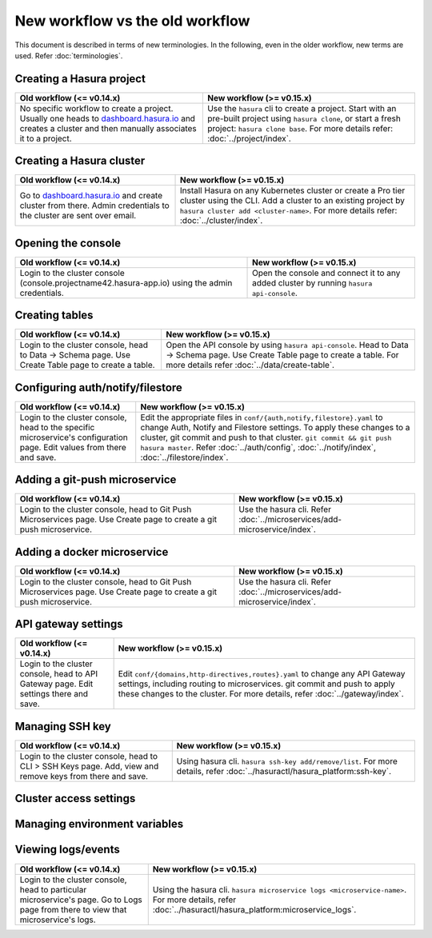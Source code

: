 New workflow vs the old workflow
================================

This document is described in terms of new terminologies. In the following,
even in the older workflow, new terms are used. Refer :doc:`terminologies`.

Creating a Hasura project
-------------------------
.. list-table::
  :header-rows: 1

  * - Old workflow (<= v0.14.x)
    - New workflow (>= v0.15.x)
  * - No specific workflow to create a project. Usually one heads to
      `dashboard.hasura.io`_ and creates a cluster and then manually associates
      it to a project.
    - Use the ``hasura`` cli to create a project. Start with an pre-built
      project using ``hasura clone``, or start a fresh project: ``hasura
      clone base``. For more details refer: :doc:`../project/index`.


Creating a Hasura cluster
-------------------------
.. list-table::
  :header-rows: 1

  * - Old workflow (<= v0.14.x)
    - New workflow (>= v0.15.x)
  * - Go to `dashboard.hasura.io`_ and create cluster from there. Admin
      credentials to the cluster are sent over email.
    - Install Hasura on any Kubernetes cluster or create a Pro tier cluster using the CLI. Add a cluster to an existing project by ``hasura cluster add <cluster-name>``. For more details refer: :doc:`../cluster/index`.


Opening the console
-------------------
.. list-table::
  :header-rows: 1

  * - Old workflow (<= v0.14.x)
    - New workflow (>= v0.15.x)
  * - Login to the cluster console (console.projectname42.hasura-app.io) using
      the admin credentials.
    - Open the console and connect it to any added cluster by running ``hasura
      api-console``.


Creating tables
---------------
.. list-table::
  :header-rows: 1

  * - Old workflow (<= v0.14.x)
    - New workflow (>= v0.15.x)
  * - Login to the cluster console, head to Data -> Schema page. Use Create
      Table page to create a table.
    - Open the API console by using ``hasura api-console``. Head to Data ->
      Schema page.  Use Create Table page to create a table. For more details
      refer :doc:`../data/create-table`.


Configuring auth/notify/filestore
---------------------------------
.. list-table::
  :header-rows: 1

  * - Old workflow (<= v0.14.x)
    - New workflow (>= v0.15.x)
  * - Login to the cluster console, head to the specific microservice's
      configuration page. Edit values from there and save.
    - Edit the appropriate files in ``conf/{auth,notify,filestore}.yaml`` to
      change Auth, Notify and Filestore settings. To apply these changes to a
      cluster, git commit and push to that cluster. ``git commit && git push
      hasura master``. Refer :doc:`../auth/config`, :doc:`../notify/index`,
      :doc:`../filestore/index`.


Adding a git-push microservice
------------------------------
.. list-table::
  :header-rows: 1

  * - Old workflow (<= v0.14.x)
    - New workflow (>= v0.15.x)
  * - Login to the cluster console, head to Git Push Microservices page. Use
      Create page to create a git push microservice.
    - Use the hasura cli. Refer :doc:`../microservices/add-microservice/index`.


Adding a docker microservice
----------------------------
.. list-table::
  :header-rows: 1

  * - Old workflow (<= v0.14.x)
    - New workflow (>= v0.15.x)
  * - Login to the cluster console, head to Git Push Microservices page. Use
      Create page to create a git push microservice.
    - Use the hasura cli. Refer :doc:`../microservices/add-microservice/index`.


API gateway settings
--------------------
.. list-table::
  :header-rows: 1

  * - Old workflow (<= v0.14.x)
    - New workflow (>= v0.15.x)
  * - Login to the cluster console, head to API Gateway page. Edit settings
      there and save.
    - Edit ``conf/{domains,http-directives,routes}.yaml`` to change any API
      Gateway settings, including routing to microservices. git commit and push
      to apply these changes to the cluster. For more details, refer
      :doc:`../gateway/index`.


Managing SSH key
----------------
.. list-table::
  :header-rows: 1

  * - Old workflow (<= v0.14.x)
    - New workflow (>= v0.15.x)
  * - Login to the cluster console, head to CLI > SSH Keys page. Add, view and
      remove keys from there and save.
    - Using hasura cli. ``hasura ssh-key add/remove/list``. For more details,
      refer :doc:`../hasuractl/hasura_platform:ssh-key`.


Cluster access settings
-----------------------

Managing environment variables
------------------------------

Viewing logs/events
-------------------
.. list-table::
  :header-rows: 1

  * - Old workflow (<= v0.14.x)
    - New workflow (>= v0.15.x)
  * - Login to the cluster console, head to particular microservice's page. Go
      to Logs page from there to view that microservice's logs.
    - Using the hasura cli. ``hasura microservice logs <microservice-name>``.
      For more details, refer :doc:`../hasuractl/hasura_platform:microservice_logs`.



.. _dashboard.hasura.io: https://dashboard.hasura.io
